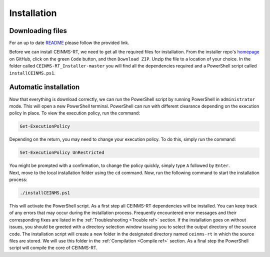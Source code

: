 ============
Installation
============

.. _Download ref:

Downloading files
+++++++++++++++++

For an up to date `README <https://github.com/CEINMS-RT/CEINMS-RT_Installer/blob/master/README.md>`_ 
please follow the provided link. 

Before we can install CEINMS-RT, we need to get all the required files for
installation.
From the installer repo's `homepage <https://github.com/CEINMS-RT/CEINMS-RT_Installer>`_ on GitHub, 
click on the green ``Code`` button, and then ``Download ZIP``.
Unzip the file to a location of your choice.
In the folder called ``CEINMS-RT_Installer-master`` you will find
all the dependencies required and a PowerShell script called 
``installCEINMS.ps1``.

.. _Installation ref:

Automatic installation
++++++++++++++++++++++

Now that everything is download correctly, we can run the PowerShell script 
by running PowerShell in ``administrator`` mode.
This will open a new PowerShell terminal. PowerShell can run with different 
clearance depending on the execution policy in place.
To view the execution policy, run the command:

.. code-block:: powershell

   Get-ExecutionPolicy

Depending on the return, you may need to change your execution policy. To do 
this, simply run the command:

.. code-block:: powershell

   Set-ExecutionPolicy UnRestricted

| You might be prompted with a confirmation, to change the policy quickly, simply type ``A`` followed by ``Enter``.
| Next, move to the local installation folder using the ``cd`` command. Now, run the following command to start the installation process:

.. code-block:: powershell

   ./installCEINMS.ps1

This will activate the PowerShell script.
As a first step all CEINMS-RT dependencies will be installed.
You can keep track of any errors that may occur 
during the installation process.
Frequently encountered error messages and their corresponding fixes are listed
in the :ref:`Troubleshooting <Trouble ref>` section.
If the installation goes on without issues, you should be greeted with a directory
selection window issuing you to select the output directory of the source code.
The installation script will create a new folder in the designated directory
named ``ceinms-rt`` in which the source files are stored.
We will use this folder in the :ref:`Compilation <Compile ref>` section.
As a final step the PowerShell script will compile the core of CEINMS-RT.